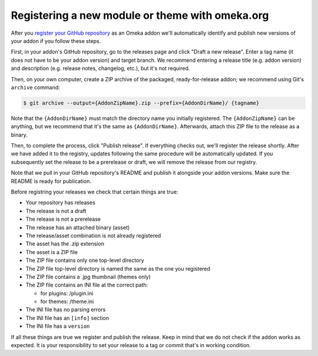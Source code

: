 Registering a new module or theme with omeka.org
================================================

After you `register your GitHub repository <http://omeka.org/register/>`_ as an Omeka addon we'll
automatically identify and publish new versions of your addon if you
follow these steps.

First, in your addon's GitHub repository, go to the releases page and
click "Draft a new release". Enter a tag name (it does not have to be
your addon version) and target branch. We recommend entering a release
title (e.g. addon version) and description (e.g. release notes,
changelog, etc.), but it's not required.

Then, on your own computer, create a ZIP archive of the packaged,
ready-for-release addon; we recommend using Git's ``archive`` command:

.. code-block:: none

    $ git archive --output={AddonZipName}.zip --prefix={AddonDirName}/ {tagname}

Note that the ``{AddonDirName}`` must match the directory name you
initially registered. The ``{AddonZipName}`` can be anything, but we
recommend that it's the same as ``{AddonDirName}``. Afterwards, attach
this ZIP file to the release as a binary.

Then, to complete the process, click "Publish release". If everything checks out, we'll register the release shortly. After we have added it to the registry, updates following the same procedure will be automatically updated. If you subsequently set the release to be a prerelease or draft, we will remove the release from our registry.

Note that we pull in your GitHub repository's README and publish it alongside your addon versions. Make sure the README is ready for publication.

Before registring your releases we check that certain things are true:

-  Your repository has releases
-  The release is not a draft
-  The release is not a prerelease
-  The release has an attached binary (asset)
-  The release/asset combination is not already registered
-  The asset has the .zip extension
-  The asset is a ZIP file
-  The ZIP file contains only one top-level directory
-  The ZIP file top-level directory is named the same as the one you
   registered
-  The ZIP file contains a .jpg thumbnail (themes only)
-  The ZIP file contains an INI file at the correct path:

   -  for plugins: /plugin.ini
   -  for themes: /theme.ini
-  The INI file has no parsing errors
-  The INI file has an ``[info]`` section
-  The INI file has a ``version``

If all these things are true we register and publish the release. Keep
in mind that we do not check if the addon works as expected. It is your
responsibility to set your release to a tag or commit that's in working
condition.
